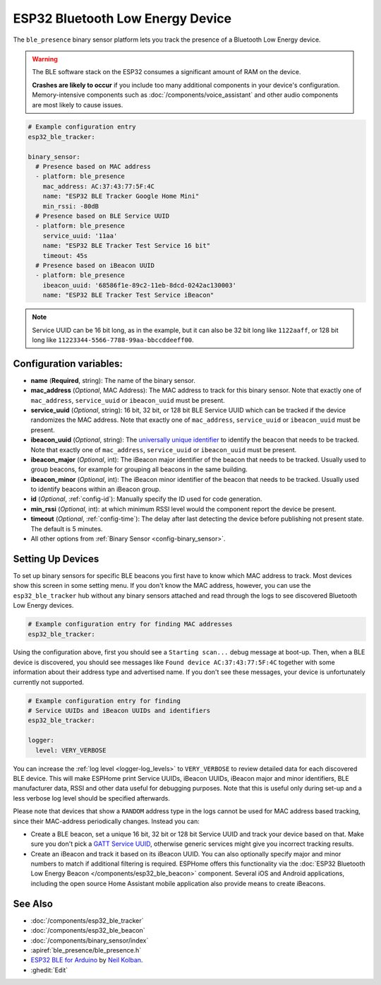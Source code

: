 ESP32 Bluetooth Low Energy Device
=================================

.. seo::
    :description: Instructions for setting up BLE binary sensors for the ESP32.
    :image: bluetooth.svg

The ``ble_presence`` binary sensor platform lets you track the presence of a Bluetooth Low Energy device.

.. warning::

    The BLE software stack on the ESP32 consumes a significant amount of RAM on the device.
    
    **Crashes are likely to occur** if you include too many additional components in your device's
    configuration. Memory-intensive components such as :doc:`/components/voice_assistant` and other
    audio components are most likely to cause issues.

.. figure:: images/esp32_ble-ui.png
    :align: center
    :width: 80.0%

.. code-block:: yaml

    # Example configuration entry
    esp32_ble_tracker:

    binary_sensor:
      # Presence based on MAC address
      - platform: ble_presence
        mac_address: AC:37:43:77:5F:4C
        name: "ESP32 BLE Tracker Google Home Mini"
        min_rssi: -80dB
      # Presence based on BLE Service UUID
      - platform: ble_presence
        service_uuid: '11aa'
        name: "ESP32 BLE Tracker Test Service 16 bit"
        timeout: 45s
      # Presence based on iBeacon UUID
      - platform: ble_presence
        ibeacon_uuid: '68586f1e-89c2-11eb-8dcd-0242ac130003'
        name: "ESP32 BLE Tracker Test Service iBeacon"

.. note::

    Service UUID can be 16 bit long, as in the example, but it can also be 32 bit long
    like ``1122aaff``, or 128 bit long like ``11223344-5566-7788-99aa-bbccddeeff00``.



Configuration variables:
------------------------

-  **name** (**Required**, string): The name of the binary sensor.
-  **mac_address** (*Optional*, MAC Address): The MAC address to track for this
   binary sensor. Note that exactly one of ``mac_address``, ``service_uuid`` or ``ibeacon_uuid``
   must be present.
-  **service_uuid** (*Optional*, string): 16 bit, 32 bit, or 128 bit BLE Service UUID
   which can be tracked if the device randomizes the MAC address. Note that exactly one of
   ``mac_address``, ``service_uuid`` or ``ibeacon_uuid`` must be present.
-  **ibeacon_uuid** (*Optional*, string): The `universally unique identifier <https://en.wikipedia.org/wiki/Universally_unique_identifier>`__
   to identify the beacon that needs to be tracked. Note that exactly one of ``mac_address``,
   ``service_uuid`` or ``ibeacon_uuid`` must be present.
-  **ibeacon_major** (*Optional*, int): The iBeacon major identifier of the beacon that needs
   to be tracked. Usually used to group beacons, for example for grouping all beacons in the
   same building.
-  **ibeacon_minor** (*Optional*, int): The iBeacon minor identifier of the beacon that needs
   to be tracked. Usually used to identify beacons within an iBeacon group.
-  **id** (*Optional*, :ref:`config-id`): Manually specify
   the ID used for code generation.
-  **min_rssi** (*Optional*, int): at which minimum RSSI level would the component report the device be present.
-  **timeout** (*Optional*, :ref:`config-time`): The delay after last detecting the device before publishing not present state.
   The default is 5 minutes.
-  All other options from :ref:`Binary Sensor <config-binary_sensor>`.

.. _esp32_ble_tracker-setting_up_devices:

Setting Up Devices
------------------

To set up binary sensors for specific BLE beacons you first have to know which MAC address
to track. Most devices show this screen in some setting menu. If you don't know the MAC address,
however, you can use the ``esp32_ble_tracker`` hub without any binary sensors attached and read through
the logs to see discovered Bluetooth Low Energy devices.

.. code-block:: yaml

    # Example configuration entry for finding MAC addresses
    esp32_ble_tracker:

Using the configuration above, first you should see a ``Starting scan...`` debug message at
boot-up. Then, when a BLE device is discovered, you should see messages like
``Found device AC:37:43:77:5F:4C`` together with some information about their
address type and advertised name. If you don't see these messages, your device is unfortunately
currently not supported.

.. code-block:: yaml

    # Example configuration entry for finding
    # Service UUIDs and iBeacon UUIDs and identifiers
    esp32_ble_tracker:

    logger:
      level: VERY_VERBOSE

You can increase the :ref:`log level <logger-log_levels>` to ``VERY_VERBOSE`` to review detailed
data for each discovered BLE device. This will make ESPHome print Service UUIDs, iBeacon UUIDs,
iBeacon major and minor identifiers, BLE manufacturer data, RSSI and other data useful for
debugging purposes. Note that this is useful only during set-up and a less verbose log level
should be specified afterwards.

Please note that devices that show a ``RANDOM`` address type in the logs cannot be used for
MAC address based tracking, since their MAC-address periodically changes. Instead you can:

-  Create a BLE beacon, set a unique 16 bit, 32 bit or 128 bit Service UUID and track your device
   based on that. Make sure you don't pick a `GATT Service UUID
   <https://www.bluetooth.com/specifications/gatt/services/>`__, otherwise generic services
   might give you incorrect tracking results.

-  Create an iBeacon and track it based on its iBeacon UUID. You can also optionally specify
   major and minor numbers to match if additional filtering is required. ESPHome offers this
   functionality via the :doc:`ESP32 Bluetooth Low Energy Beacon </components/esp32_ble_beacon>`
   component. Several iOS and Android applications, including the open source Home Assistant
   mobile application also provide means to create iBeacons.


See Also
--------

- :doc:`/components/esp32_ble_tracker`
- :doc:`/components/esp32_ble_beacon`
- :doc:`/components/binary_sensor/index`
- :apiref:`ble_presence/ble_presence.h`
- `ESP32 BLE for Arduino <https://github.com/nkolban/ESP32_BLE_Arduino>`__ by `Neil Kolban <https://github.com/nkolban>`__.
- :ghedit:`Edit`
